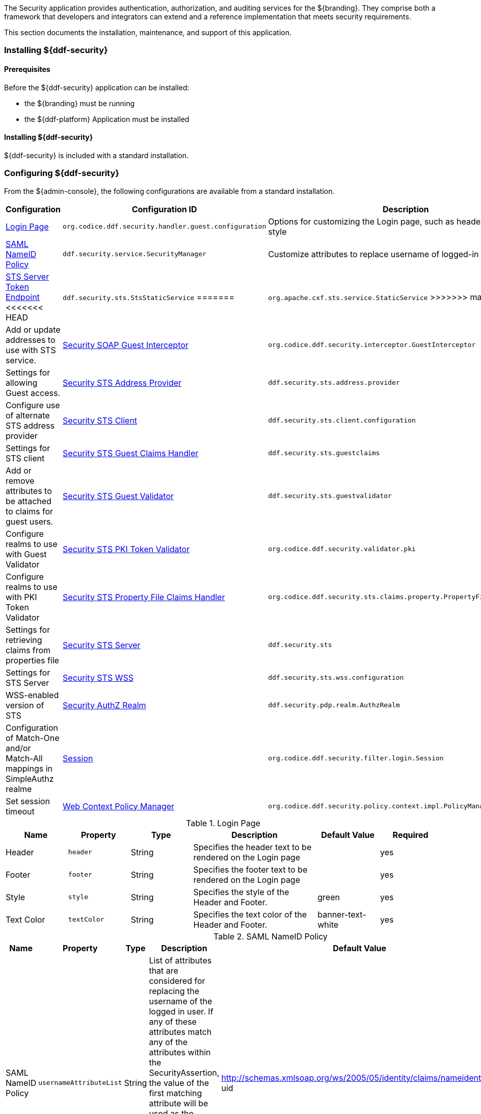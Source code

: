 
The Security application provides authentication, authorization, and auditing services for the ${branding}.
They comprise both a framework that developers and integrators can extend and a reference implementation that meets security requirements.

This section documents the installation, maintenance, and support of this application.

=== Installing ${ddf-security}

==== Prerequisites

Before the ${ddf-security} application can be installed:

* the ${branding} must be running
* the ${ddf-platform} Application must be installed

==== Installing ${ddf-security}

${ddf-security} is included with a standard installation.

=== Configuring ${ddf-security}

From the ${admin-console}, the following configurations are available from a standard installation.

[cols="1,3,3" options="header"]
|===
|Configuration
|Configuration ID
|Description

|<<login_page_table,Login Page>>
|`org.codice.ddf.security.handler.guest.configuration`
|Options for customizing the Login page, such as header, footer, text style

|<<saml_nameid_policy_table,SAML NameID Policy>>
|`ddf.security.service.SecurityManager`
|Customize attributes to replace username of logged-in user.

|<<sts_server_token_endpoint_table,STS Server Token Endpoint>>
<<<<<<< HEAD
|`ddf.security.sts.StsStaticService`
=======
|`org.apache.cxf.sts.service.StaticService`
>>>>>>> master
|Add or update addresses to use with STS service.

|<<security_soap_guest_interceptor_table,Security SOAP Guest Interceptor>>
|`org.codice.ddf.security.interceptor.GuestInterceptor`
|Settings for allowing Guest access.

|<<security_sts_address_provider_table,Security STS Address Provider>>
|`ddf.security.sts.address.provider`
|Configure use of alternate STS address provider

|<<security_sts_client_table,Security STS Client>>
|`ddf.security.sts.client.configuration`
|Settings for STS client

|<<guest_claims_handler_configuration_table,Security STS Guest Claims Handler>>
|`ddf.security.sts.guestclaims`
|Add or remove attributes to be attached to claims for guest users.

|<<security_sts_guest_validator_table,Security STS Guest Validator>>
|`ddf.security.sts.guestvalidator`
|Configure realms to use with Guest Validator

|<<security_sts_pki_token_validator_table,Security STS PKI Token Validator>>
|`org.codice.ddf.security.validator.pki`
|Configure realms to use with PKI Token Validator

|<<file_based_claims_handler_table,Security STS Property File Claims Handler>>
|`org.codice.ddf.security.sts.claims.property.PropertyFileClaimsHandler`
|Settings for retrieving claims from properties file

|<<security_sts_server_table,Security STS Server>>
|`ddf.security.sts`
|Settings for STS Server

|<<security_sts_wss_table,Security STS WSS>>
|`ddf.security.sts.wss.configuration`
|WSS-enabled version of STS

|<<security_authz_realm_table,Security AuthZ Realm>>
|`ddf.security.pdp.realm.AuthzRealm`
|Configuration of Match-One and/or Match-All mappings in SimpleAuthz realme

|<<session_table,Session>>
|`org.codice.ddf.security.filter.login.Session`
|Set session timeout

|<<web_context_policy_manager_table, Web Context Policy Manager>>
|`org.codice.ddf.security.policy.context.impl.PolicyManager`
|Configure Realms, Auth types, and Attributes for different contexts.

|===

.[[login_page_table]]Login Page
[cols="1,1m,1,2,1,1" options="header"]
|===
|Name
|Property
|Type
|Description
|Default Value
|Required

|Header
|header
|String
|Specifies the header text to be rendered on the Login page
|
|yes

|Footer
|footer
|String
|Specifies the footer text to be rendered on the Login page
|
|yes

|Style
|style
|String
|Specifies the style of the Header and Footer.
|green
|yes

|Text Color
|textColor
|String
|Specifies the text color of the Header and Footer.
|banner-text-white
|yes

|===

.[[saml_nameid_policy_table]]SAML NameID Policy
[cols="1,1m,1,2,1,1" options="header"]
|===
|Name
|Property
|Type
|Description
|Default Value
|Required

|SAML NameID Policy
|usernameAttributeList
|String
|List of attributes that are considered for replacing the username of the logged in user. If any of these attributes match any of the attributes within the SecurityAssertion, the value of the first matching attribute will be used as the username. (Does not apply when NameIDFormat is of the following: X509, persistent, kerberos or unspecified, and the username is not empty).
|http://schemas.xmlsoap.org/ws/2005/05/identity/claims/nameidentifier, uid
|yes

|===

.[[security_soap_guest_interceptor_table]]Security SOAP Guest Interceptor
[cols="1,1m,1,2,1,1" options="header"]
|===
|Name
|Property
|Type
|Description
|Default Value
|Required

|Deny Anonymous Access
|anonymousAccessDenied
|Boolean
|If set to true, no anonymous access will be allowed via this anonymous interceptor. If set to false, this interceptor will generate anonymous tokens for incoming requests that lack a WS-Security header.
|false
|no

|Override Endpoint Policies
|overrideEndpointPolicies
|Boolean
|If checked, forces anonymous tokens to be created and inserted into the incoming request regardless of whether the policy requires an issued token. If set to false, if the endpoint policies cannot be satisfied, no changes will be made to the incoming request. This only applies to incoming requests that lack a WS-Security header - those with a WS-Security header are passed through unchanged.
|false
|no

|===

.[[sts_server_token_endpoint_table]]STS Server Token Endpoint
[cols="1,1m,1,2,1,1" options="header"]
|===
|Name
|Property
|Type
|Description
|Default Value
|Required

|
|endpoints
|String
|The list of endpoint addresses that correspond to this service
|.*
|yes

|===

.[[security_sts_address_provider_table]]Security STS Address Provider
[cols="1,1m,1,2,1,1" options="header"]
|===
|Name
|Property
|Type
|Description
|Default Value
|Required

|Use WSS STS
|useWss
|Boolean
|If you have a WSS STS configured, you may prefer to use it for services that need the STS address, such as SOAP sources.
|false
|yes

|===


.[[security_sts_client_table]]Security STS Client
[cols="1,1m,1,2,1,1" options="header"]
|===
|Name
|Property
|Type
|Description
|Default Value
|Required

|SAML Assertion Type:
|assertionType
|String
|The version of SAML to use. Most services require SAML v2.0. Changing this value from the default could cause services to stop responding.
|http://docs.oasis-open.org/wss/oasis-wss-saml-token-profile-1.1#SAMLV2.0
|yes

|SAML Key Type:
|keyType
|String
|The key type to use with SAML. Most services require Bearer. Changing this value from the default could cause services to stop responding.
|http://docs.oasis-open.org/ws-sx/ws-trust/200512/Bearer
|yes

|SAML Key Size:
|keySize
|String
|The key size to use with SAML. The default key size is 256 and this is fine for most applications. Changing this value from the default could cause services to stop responding.
|256
|yes

|Use Key:
|useKey
|Boolean
|Signals whether or not the STS Client should supply a public key to embed as the proof key. Changing this value from the default could cause services to stop responding.
|true
|yes

|STS WSDL Address:
|address
|String
|STS WSDL Address
|${org.codice.ddf.system.protocol}${org.codice.ddf.system.hostname}:${org.codice.ddf.system.port}${org.codice.ddf.system.rootContext}/SecurityTokenService?wsdl
|yes

|STS Endpoint Name:
|endpointName
|String
|STS Endpoint Name.
|no
|{http://docs.oasis-open.org/ws-sx/ws-trust/200512/}STS_Port

|STS Service Name:
|serviceName
|String
|STS Service Name.
|{http://docs.oasis-open.org/ws-sx/ws-trust/200512/}SecurityTokenService
|no

|Signature Properties:
|signatureProperties
|String
|Path to Signature crypto properties. This path can be part of the classpath, relative to ddf.home, or an absolute path on the system.
|etc/ws-security/server/signature.properties
|yes

|Encryption Properties:
|encryptionProperties
|String
|Path to Encryption crypto properties file. This path can be part of the classpath, relative to ddf.home, or an absolute path on the system.
|etc/ws-security/server/encryption.properties
|yes

|STS Properties:
|tokenProperties
|String
|Path to STS crypto properties file. This path can be part of the classpath, relative to ddf.home, or an absolute path on the system.
|etc/ws-security/server/signature.properties
|yes

|Claims:
|claims
|String
|List of claims that should be requested by the STS Client.
|http://schemas.xmlsoap.org/ws/2005/05/identity/claims/nameidentifier,http://schemas.xmlsoap.org/ws/2005/05/identity/claims/emailaddress,http://schemas.xmlsoap.org/ws/2005/05/identity/claims/surname,http://schemas.xmlsoap.org/ws/2005/05/identity/claims/givenname,http://schemas.xmlsoap.org/ws/2005/05/identity/claims/role
|yes
|===

.[[guest_claims_handler_configuration_table]]Security STS Guest Claims Handler
[cols="1,1m,1,2,1,1" options="header"]
|===
|Name
|Property
|Type
|Description
|Default Value
|Required

|Attributes
|attributes
|String
|The attributes to be returned for any Guest user.
|http://schemas.xmlsoap.org/ws/2005/05/identity/claims/nameidentifier=guest,http://schemas.xmlsoap.org/ws/2005/05/identity/claims/role=guest
|yes

|===

.[[security_sts_guest_validator_table]]Security STS Guest Validator
[cols="1,1m,1,2,1,1" options="header"]
|===
|Name
|Property
|Type
|Description
|Default Value
|Required

|Supported Realms
|supportedRealm
|String
|The realms that this validator supports.
|karaf,ldap
|yes

|===

.[[security_sts_server_table]]Security STS Server
[cols="1,1m,1,2,1,1" options="header"]
|===
|Name
|Property
|Type
|Description
|Default Value
|Required

|SAML Assertion Lifetime:
|lifetime
|Long
|Set the number of seconds that an issued SAML assertion will be good for.
|1800
|yes

|Token Issuer:
|issuer
|String
|The name of the server issuing tokens. Generally this is the cn or hostname of this machine on the network.
|${org.codice.ddf.system.hostname}
|yes

|Signature Username:
|signatureUsername
|String
|Alias of the private key in the STS Server's keystore used to sign messages.
|${org.codice.ddf.system.hostname}
|yes

|Encryption Username:
|encryptionUsername
|String
|Alias of the private key in the STS Server's keystore used to encrypt messages.
|${org.codice.ddf.system.hostname}
|yes

|===

.[[security_sts_pki_token_validator_table]]Security STS PKI Token Validator
[cols="1,1m,1,2,1,1" options="header"]
|===
|Name
|Property
|Type
|Description
|Default Value
|Required

|Realms
|realms
|String
|The realms to be validated by this validator.
|karaf
|yes

|Do Full Path Validation
|pathValidation
|Boolean
|Validate the full certificate path. Uncheck to only validate the subject cert. (RFC5280 6.1)
|true
|yes

|===

.[[file_based_claims_handler_table]]File Based Claims Handler
[cols="1,1m,1,2,1,1" options="header"]
|===
|Name
|Property
|Type
|Description
|Default Value
|Required

|Role Claim Type:
|roleClaimType
|String
|Role claim URI.
|http://schemas.xmlsoap.org/ws/2005/05/identity/claims/role
|yes

|User Role File:
|propertyFileLocation
|String
|Location of the file that maps roles to users.
|etc/users.properties
|yes

|User Attribute File:
|attributeFileLocation
|String
|Location of the file that maps attributes to users.
|etc/users.attributes
|yes

|===

.[[security_sts_server_table]]Security STS Server
[cols="1,1m,1,2,1,1" options="header"]
|===
|Name
|Property
|Type
|Description
|Default Value
|Required

|SAML Assertion Lifetime:
|lifetime
|Long
|Set the number of seconds that an issued SAML assertion will be good for.
|1800
|yes

|Token Issuer:
|issuer
|String
|The name of the server issuing tokens. Generally this is the cn or hostname of this machine on the network.
|${org.codice.ddf.system.hostname}
|yes

|Signature Username:
|signatureUsername
|String
|Alias of the private key in the STS Server's keystore used to sign messages.
|${org.codice.ddf.system.hostname}
|yes

|Encryption Username:
|encryptionUsername
|String
|Alias of the private key in the STS Server's keystore used to encrypt messages.
|${org.codice.ddf.system.hostname}
|yes

|===


.[[security_sts_wss_table]]Security STS WSS
[cols="1,1m,1,2,1,1" options="header"]
|===
|Name
|Property
|Type
|Description
|Default Value
|Required

|SAML Assertion Type:
|assertionType
|String
|The version of SAML to use. Most services require SAML v2.0. Changing this value from the default could cause services to stop responding.
|http://docs.oasis-open.org/wss/oasis-wss-saml-token-profile-1.1#SAMLV2.0
|yes

|SAML Key Type:
|keyType
|String
|The key type to use with SAML. Most services require Bearer. Changing this value from the default could cause services to stop responding.
|http://docs.oasis-open.org/ws-sx/ws-trust/200512/Bearer
|yes

|SAML Key Size:
|keySize
|String
|The key size to use with SAML. The default key size is 256 and this is fine for most applications. Changing this value from the default could cause services to stop responding.
|256
|yes

|Use Key:
|useKey
|Boolean
|Signals whether or not the STS Client should supply a public key to embed as the proof key. Changing this value from the default could cause services to stop responding.
|true
|yes

|STS WSDL Address:
|address
|String
|STS WSDL Address
|${org.codice.ddf.system.protocol}${org.codice.ddf.system.hostname}:${org.codice.ddf.system.httpsPort}${org.codice.ddf.system.rootContext}/SecurityTokenService?wsdl
|yes

|STS Endpoint Name:
|endpointName
|String
|STS Endpoint Name.
|{http://docs.oasis-open.org/ws-sx/ws-trust/200512/}STS_Port
|no

|STS Service Name:
|serviceName
|String
|STS Service Name.
|{http://docs.oasis-open.org/ws-sx/ws-trust/200512/}SecurityTokenService
|no

|Signature Properties:
|signatureProperties
|String
|Path to Signature crypto properties. This path can be part of the classpath, relative to ddf.home, or an absolute path on the system.
|etc/ws-security/server/signature.properties
|yes

|Encryption Properties:
|encryptionProperties
|String
|Path to Encryption crypto properties file. This path can be part of the classpath, relative to ddf.home, or an absolute path on the system.
|etc/ws-security/server/encryption.properties
|yes

|STS Properties:
|tokenProperties
|String
|Path to STS crypto properties file. This path can be part of the classpath, relative to ddf.home, or an absolute path on the system.
|etc/ws-security/server/signature.properties
|yes

|Claims:
|claims
|String
|Comma-delimited list of claims that should be requested by the STS.
|http://schemas.xmlsoap.org/ws/2005/05/identity/claims/nameidentifier,http://schemas.xmlsoap.org/ws/2005/05/identity/claims/emailaddress,http://schemas.xmlsoap.org/ws/2005/05/identity/claims/surname,http://schemas.xmlsoap.org/ws/2005/05/identity/claims/givenname,http://schemas.xmlsoap.org/ws/2005/05/identity/claims/role
|yes

|===

.[[security_authz_realm_table]]Security AuthZ Realm
[cols="1,1m,1,2,1,1" options="header"]
|===
|Name
|Property
|Type
|Description
|Default Value
|Required

|Match-All Mappings
|matchAllMappings
|String
|List of 'Match-All' subject attribute to Metacard attribute mapping. All values of this metacard key must be present in the corresponding subject key values. Format is subjectAttrName=metacardAttrName.
|
|no

|Match-One Mappings
|matchOneMappings
|String
|List of 'Match-One' subject attribute to Metacard attribute mapping. One value of this metacard key must be present in the corresponding subject key values. Format is subjectAttrName=metacardAttrName.
|
|no

|Environment Attributes
|environmentAttributes
|String
|List of environment attributes to pass to the XACML engine. Format is attributeId=attributeValue1,attributeValue2.
|
|no

|===

.[[session_table]]Session
[cols="1,1m,1,2,1,1" options="header"]
|===
|Name
|Property
|Type
|Description
|Default Value
|Required

|Session Timeout (in minutes)
|expirationTime
|Integer
|The number of minutes after a session has been inactive that it should be invalidated.
|31
|yes

|===

.[[web_context_policy_manager_table]]Web Context Policy Manager Configuration
[cols="1,1m,1,2,1,1" options="header"]
|===
|Name
|Property
|Type
|Description
|Default Value
|Required

|Context Realms
|realms
|String
|List of realms supporting each context. `karaf` is provided by default. Example: `/=karaf`
|/=karaf
|yes

|Authentication Types
|authenticationTypes
|String
a|List of authentication types required for each context. List of default valid authentication types are: SAML, BASIC, PKI, GUEST. Example: /context=AUTH1\|AUTH2\|AUTH3
a|/=SAML\|GUEST,/admin=SAML\|basic,/system=basic,/solr=SAML\|PKI\|basic,/sources=SAML\|basic,/security-config=SAML\|basic
|yes

|Required Attributes
|requiredAttributes
|String
|List of attributes required for each Web Context. Example: /context={role=role1;type=type1}"
|/=,/admin={http://schemas.xmlsoap.org/ws/2005/05/identity/claims/role=system-admin},/solr={http://schemas.xmlsoap.org/ws/2005/05/identity/claims/role=system-admin},/system={http://schemas.xmlsoap.org/ws/2005/05/identity/claims/role=system-admin},/security-config={http://schemas.xmlsoap.org/ws/2005/05/identity/claims/role=system-admin}
|yes

|White Listed Contexts
|whiteListContexts
|String
|List of contexts that will not use security. Note that sub-contexts to ones listed here will also skip security, unless authentication types are provided for it. For example: if /foo is listed here, then /foo/bar will also not require any sort of authentication. However, if /foo is listed and /foo/bar has authentication types provided in the 'Authentication Types' field, then that more specific policy will be used.
|${org.codice.ddf.system.rootContext}/SecurityTokenService,${org.codice.ddf.system.rootContext}/internal/metrics,${org.codice.ddf.system.rootContext}/saml,/proxy,${org.codice.ddf.system.rootContext}/saml,${org.codice.ddf.system.rootContext}/idp,/idp,${org.codice.ddf.system.rootContext}/platform/config/ui
|yes
|===

[NOTE]
====
For more details on how sub-contexts affect authentication realms, see <<Configuring ${branding} Authentication Scheme>>.
====

==== Applications Included in ${ddf-security}

* Security CAS
* Security Core
* Security Encryption
* Security IdP
* Security PEP
* Security PDP
* Security STS

